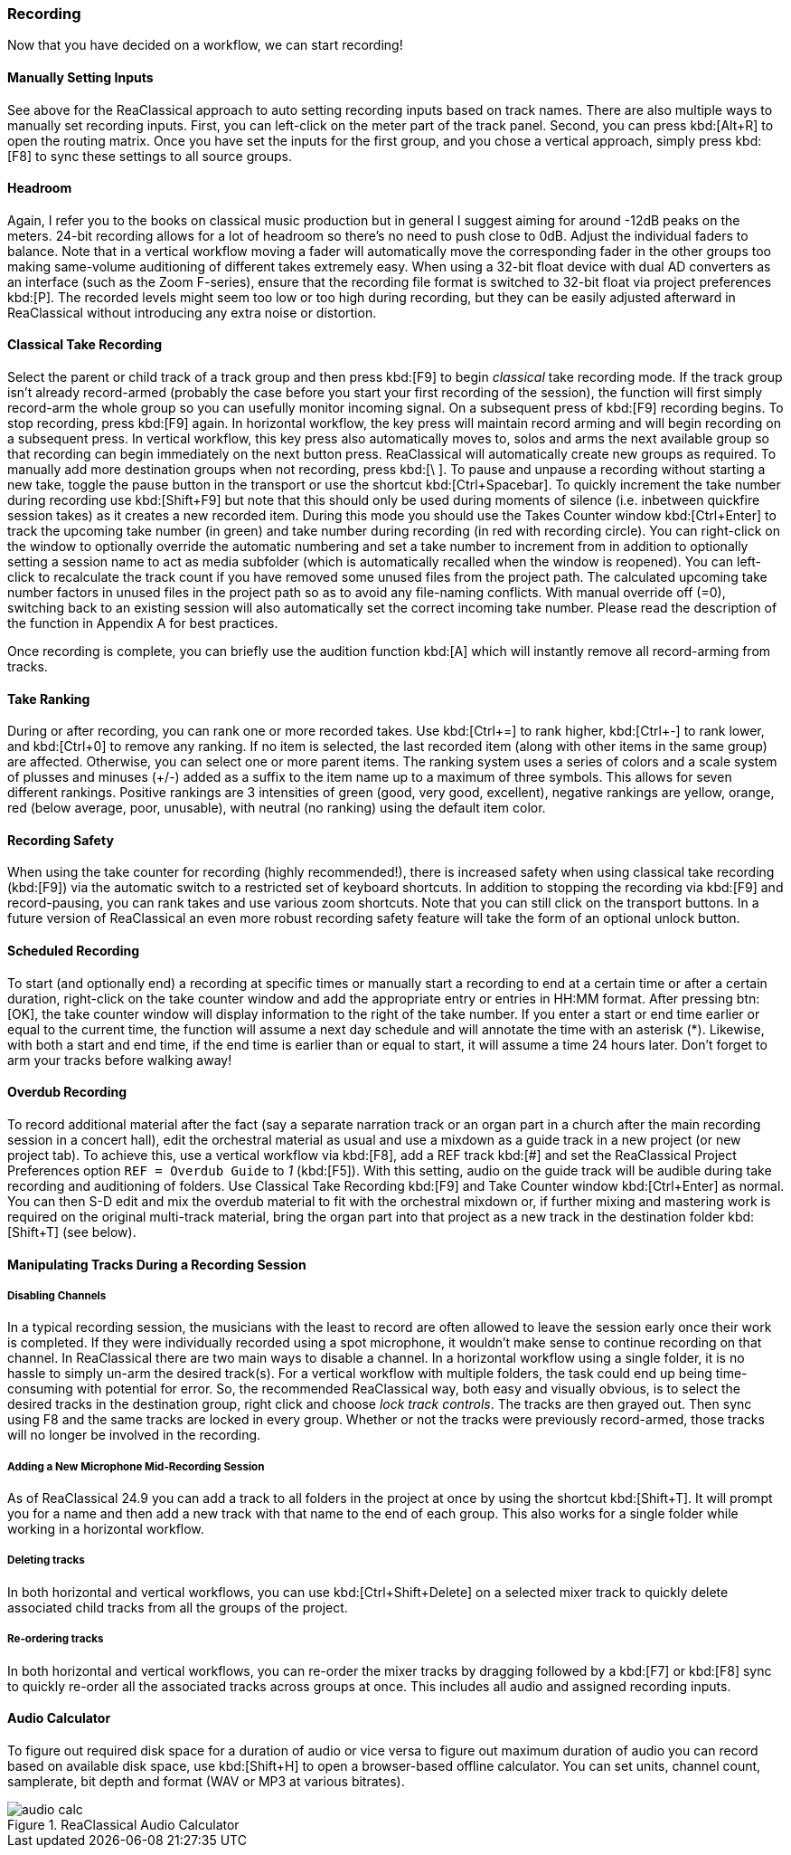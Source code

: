 === Recording

Now that you have decided on a workflow, we can start recording!

==== Manually Setting Inputs

See above for the ReaClassical approach to auto setting recording inputs based on track names. There are also multiple ways to manually set recording inputs. First, you can left-click on the meter part of the track panel. Second, you can press kbd:[Alt+R] to open the routing matrix. Once you have set the inputs for the first group, and you chose a vertical approach, simply press kbd:[F8] to sync these settings to all source groups.

==== Headroom

Again, I refer you to the books on classical music production but in general I suggest aiming for around -12dB peaks on the meters. 24-bit recording allows for a lot of headroom so there's no need to push close to 0dB. Adjust the individual faders to balance. Note that in a vertical workflow moving a fader will automatically move the corresponding fader in the other groups too making same-volume auditioning of different takes extremely easy. When using a 32-bit float device with dual AD converters as an interface (such as the Zoom F-series), ensure that the recording file format is switched to 32-bit float via project preferences kbd:[P]. The recorded levels might seem too low or too high during recording, but they can be easily adjusted afterward in ReaClassical without introducing any extra noise or distortion.

==== Classical Take Recording

Select the parent or child track of a track group and then press kbd:[F9] to begin _classical_ take recording mode. If the track group isn't already record-armed (probably the case before you start your first recording of the session), the function will first simply record-arm the whole group so you can usefully monitor incoming signal. On a subsequent press of kbd:[F9] recording begins. To stop recording, press kbd:[F9] again. In horizontal workflow, the key press will maintain record arming and will begin recording on a subsequent press. In vertical workflow, this key press also automatically moves to, solos and arms the next available group so that recording can begin immediately on the next button press. ReaClassical will automatically create new groups as required. To manually add more destination groups when not recording, press  kbd:[\ ]. To pause and unpause a recording without starting a new take, toggle the pause button in the transport or use the shortcut kbd:[Ctrl+Spacebar]. To quickly increment the take number during recording use kbd:[Shift+F9] but note that this should only be used during moments of silence (i.e. inbetween quickfire session takes) as it creates a new recorded item. During this mode you should use the Takes Counter window kbd:[Ctrl+Enter] to track the upcoming take number (in green) and take number during recording (in red with recording circle). You can right-click on the window to optionally override the automatic numbering and set a take number to increment from in addition to optionally setting a session name to act as media subfolder (which is automatically recalled when the window is reopened). You can left-click to recalculate the track count if you have removed some unused files from the project path. The calculated upcoming take number factors in unused files in the project path so as to avoid any file-naming conflicts. With manual override off (=0), switching back to an existing session will also automatically set the correct incoming take number. Please read the description of the function in Appendix A for best practices.

Once recording is complete, you can briefly use the audition function kbd:[A] which will instantly remove all record-arming from tracks.

==== Take Ranking

During or after recording, you can rank one or more recorded takes. Use kbd:[Ctrl+=] to rank higher, kbd:[Ctrl+-] to rank lower, and kbd:[Ctrl+0] to remove any ranking. If no item is selected, the last recorded item (along with other items in the same group) are affected. Otherwise, you can select one or more parent items. The ranking system uses a series of colors and a scale system of plusses and minuses (+/-) added as a suffix to the item name up to a maximum of three symbols. This allows for seven different rankings. Positive rankings are 3 intensities of green (good, very good, excellent), negative rankings are yellow, orange, red (below average, poor, unusable), with neutral (no ranking) using the default item color.

==== Recording Safety

When using the take counter for recording (highly recommended!), there is increased safety when using classical take recording (kbd:[F9]) via the automatic switch to a restricted set of keyboard shortcuts. In addition to stopping the recording via kbd:[F9] and record-pausing, you can rank takes and use various zoom shortcuts. Note that you can still click on the transport buttons. In a future version of ReaClassical an even more robust recording safety feature will take the form of an optional unlock button.

==== Scheduled Recording

To start (and optionally end) a recording at specific times or manually start a recording to end at a certain time or after a certain duration, right-click on the take counter window and add the appropriate entry or entries in HH:MM format. After pressing btn:[OK], the take counter window will display information to the right of the take number. If you enter a start or end time earlier or equal to the current time, the function will assume a next day schedule and will annotate the time with an asterisk (*). Likewise, with both a start and end time, if the end time is earlier than or equal to start, it will assume a time 24 hours later. Don't forget to arm your tracks before walking away!

==== Overdub Recording

To record additional material after the fact (say a separate narration track or an organ part in a church after the main recording session in a concert hall), edit the orchestral material as usual and use a mixdown as a guide track in a new project (or new project tab). To achieve this, use a vertical workflow via kbd:[F8], add a REF track kbd:[#] and set the ReaClassical Project Preferences option `REF = Overdub Guide` to _1_ (kbd:[F5]). With this setting, audio on the guide track will be audible during take recording and auditioning of folders. Use Classical Take Recording kbd:[F9] and Take Counter window kbd:[Ctrl+Enter] as normal. You can then S-D edit and mix the overdub material to fit with the orchestral mixdown or, if further mixing and mastering work is required on the original multi-track material, bring the organ part into that project as a new track in the destination folder kbd:[Shift+T] (see below).

==== Manipulating Tracks During a Recording Session

===== Disabling Channels

In a typical recording session, the musicians with the least to record are often allowed to leave the session early once their work is completed. If they were individually recorded using a spot microphone, it wouldn't make sense to continue recording on that channel. In ReaClassical there are two main ways to disable a channel. In a horizontal workflow using a single folder, it is no hassle to simply un-arm the desired track(s). For a vertical workflow with multiple folders, the task could end up being time-consuming with potential for error. So, the recommended ReaClassical way, both easy and visually obvious, is to select the desired tracks in the destination group, right click and choose _lock track controls_. The tracks are then grayed out. Then sync using F8 and the same tracks are locked in every group. Whether or not the tracks were previously record-armed, those tracks will no longer be involved in the recording.

===== Adding a New Microphone Mid-Recording Session

As of ReaClassical 24.9 you can add a track to all folders in the project at once by using the shortcut kbd:[Shift+T]. It will prompt you for a name and then add a new track with that name to the end of each group. This also works for a single folder while working in a horizontal workflow.

===== Deleting tracks

In both horizontal and vertical workflows, you can use kbd:[Ctrl+Shift+Delete] on a selected mixer track to quickly delete associated child tracks from all the groups of the project.

===== Re-ordering tracks

In both horizontal and vertical workflows, you can re-order the mixer tracks by dragging followed by a kbd:[F7] or kbd:[F8] sync to quickly re-order all the associated tracks across groups at once. This includes all audio and assigned recording inputs.

==== Audio Calculator

To figure out required disk space for a duration of audio or vice versa to figure out maximum duration of audio you can record based on available disk space, use kbd:[Shift+H] to open a browser-based offline calculator. You can set units, channel count, samplerate, bit depth and format (WAV or MP3 at various bitrates).

.ReaClassical Audio Calculator
image::audio_calc.png[]